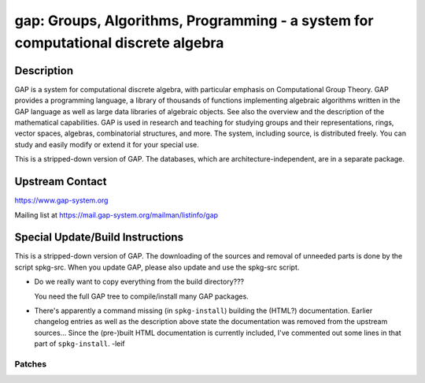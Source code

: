 gap: Groups, Algorithms, Programming - a system for computational discrete algebra
==================================================================================

Description
-----------

GAP is a system for computational discrete algebra, with particular
emphasis on Computational Group Theory. GAP provides a programming
language, a library of thousands of functions implementing algebraic
algorithms written in the GAP language as well as large data libraries
of algebraic objects. See also the overview and the description of the
mathematical capabilities. GAP is used in research and teaching for
studying groups and their representations, rings, vector spaces,
algebras, combinatorial structures, and more. The system, including
source, is distributed freely. You can study and easily modify or extend
it for your special use.

This is a stripped-down version of GAP. The databases, which are
architecture-independent, are in a separate package.


Upstream Contact
----------------

https://www.gap-system.org

Mailing list at https://mail.gap-system.org/mailman/listinfo/gap

Special Update/Build Instructions
---------------------------------

This is a stripped-down version of GAP. The downloading of the sources
and removal of unneeded parts is done by the script spkg-src. When you
update GAP, please also update and use the spkg-src script.

-  Do we really want to copy everything from the build directory???

   You need the full GAP tree to compile/install many GAP packages.

-  There's apparently a command missing (in ``spkg-install``) building
   the
   (HTML?) documentation. Earlier changelog entries as well as the
   description
   above state the documentation was removed from the upstream
   sources...
   Since the (pre-)built HTML documentation is currently included, I've
   commented out some lines in that part of ``spkg-install``. -leif

Patches
~~~~~~~
